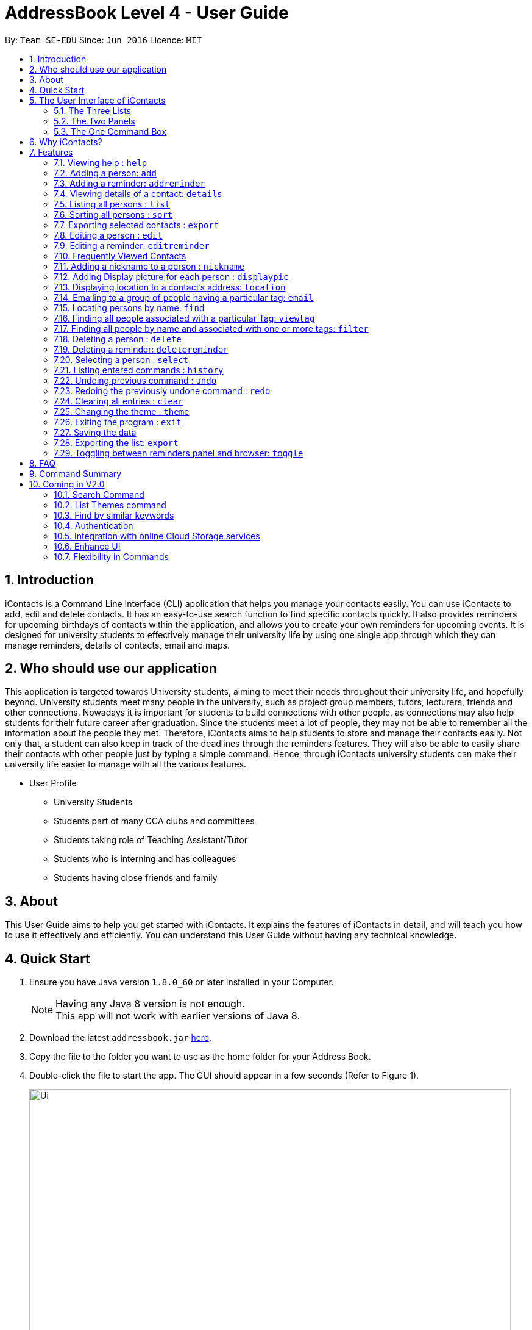= AddressBook Level 4 - User Guide
:toc:
:toc-title:
:toc-placement: preamble
:sectnums:
:imagesDir: images
:stylesDir: stylesheets
:experimental:
ifdef::env-github[]
:tip-caption: :bulb:
:note-caption: :information_source:
endif::[]
:repoURL: https://github.com/se-edu/addressbook-level4

By: `Team SE-EDU`      Since: `Jun 2016`      Licence: `MIT`


== Introduction

iContacts is a Command Line Interface (CLI) application that helps you manage your contacts easily. You can use iContacts to add, edit and delete contacts. It has an easy-to-use search function to find specific contacts quickly. It also provides reminders for upcoming birthdays of contacts within the application, and allows you to create your own reminders for upcoming events.
It is designed for university students to effectively manage their university life by using one single app through which they can manage reminders, details of contacts, email and maps.

== Who should use our application

This application is targeted towards University students, aiming to meet their needs throughout their university life, and hopefully beyond. University students meet many people in the university, such as project group members, tutors, lecturers, friends and other connections. Nowadays it is important for students to build connections with other people, as connections may also help students for their future career after graduation. Since the students meet a lot of people, they may not be able to remember all the information about the people they met. Therefore, iContacts aims to help students to store and manage their contacts easily.
Not only that, a student can also keep in track of the deadlines through the reminders features. They will also be able to easily share their contacts with other people just by typing a simple command. Hence, through iContacts university students can make their university life easier to manage with all the various features.

*  User Profile

**  University Students
**  Students part of many CCA clubs and committees
**  Students taking role of Teaching Assistant/Tutor
**  Students who is interning and has colleagues
**  Students having close friends and family

== About

This User Guide aims to help you get started with iContacts. It explains the features of iContacts in detail, and will teach you how to use it effectively and efficiently. You can understand this User Guide without having any technical knowledge.


== Quick Start

.  Ensure you have Java version `1.8.0_60` or later installed in your Computer.
+
[NOTE]
Having any Java 8 version is not enough. +
This app will not work with earlier versions of Java 8.
+
.  Download the latest `addressbook.jar` link:{repoURL}/releases[here].
.  Copy the file to the folder you want to use as the home folder for your Address Book.
.  Double-click the file to start the app. The GUI should appear in a few seconds (Refer to Figure 1).
+
image::Ui.png[width="790"]
_Figure 1: iContacts GUI._
+
.  Type the command in the command box and press kbd:[Enter] to execute it. +
e.g. typing *`help`* and pressing kbd:[Enter] will open the help window.
.  Some example commands you can try:

* *`list`* : lists all contacts
* **`add`**`n/John Doe p/98765432 e/johnd@example.com a/John street, block 123, #01-01` : adds a contact named `John Doe` to the Address Book.
* **`delete`**`3` : deletes the 3rd contact shown in the current list
* *`exit`* : exits the app

.  Refer to the link:#features[Features] section below for details of each command.


== The User Interface of iContacts

=== The Three Lists

* Contacts List +
+
It allows user to see the list of off contacts, and refer to them while adding, deleting or updating any contact. The list of contacts can be changed by searching, filtering and sorting the contacts.
In the list one can view the most unique details about the contact, like their name, personalised nickname, tags and phone number.

* Birthdays List +
+
With this list right on the home screen it will be impossible to forget the birthday of your contacts. This list shows the birthday of all contacts in this month and a special icon for those whose birthday is today or tomorrow.

* Reminder List +
+
Find all your reminders in sorted manner here. The ones with `Red` indicate the due date is today, `Yellow` having due date in 3 days and `Green` for the rest. The passed events have no colour.


=== The Two Panels

* Browser Panel +
+
It allows you to see the webpage of a contact or the location in Google maps.

* Details Panel +
+
View more details of a contact by selecting him in this panel. It shows other details like, email, birthday and address.

=== The One Command Box +

This is where the Magic happens, type in the command and get instant results for the various commands in result box.

== Why iContacts?

* Convenient
* Fast
* One stop place to manage all university related activities

== Features

====
*Command Format*

* Words in `UPPER_CASE` are the parameters to be supplied by the user e.g. in `add n/NAME`, `NAME` is a parameter which can be used as `add n/John Doe`.
* Items in square brackets are optional e.g `n/NAME [t/TAG]` can be used as `n/John Doe t/friend` or as `n/John Doe`.
* Items with `…`​ after them can be used multiple times including zero times e.g. `[t/TAG]...` can be used as `{nbsp}` (i.e. 0 times), `t/friend`, `t/friend t/family` etc.
* Parameters can be in any order e.g. if the command specifies `n/NAME p/PHONE_NUMBER`, `p/PHONE_NUMBER n/NAME` is also acceptable.
====

=== Viewing help : `help`

Format: `help`

=== Adding a person: `add`

Adds a person to the address book +
Format: `add n/NAME p/PHONE_NUMBER e/EMAIL a/ADDRESS [b/BIRTHDAY] [t/TAG]...`

[TIP]
A person can have no birthday entry, or at most 1
A person can have any number of tags (including 0)

Examples:

* `add n/John Doe p/98765432 e/johnd@example.com a/John street, block 123, #01-01`
* `add n/Betsy Crowe t/friend e/betsycrowe@example.com a/Newgate Prison p/1234567 b/21/10/1995 t/criminal`

// tag::addReminder[]
=== Adding a reminder: `addreminder`

Adds a reminder to iContacts. +
Format: `addreminder rd/REMINDER d/DATE ti/TIME`

****
* All three parameters REMINDER, DATE and TIME must be filled. +
* DATE must be in the format dd/mm/yyyy. `'-'`, `'/'` or `'.'` can be used to separate the day, month and year field of the date,
 and they need not be paired up (i.e. 24.03/2017 is acceptable as well). +
* TIME must be in 24-hr format, with a colon separating the hour and minute values. Example: 08:00, 16:00, 23:59. +
* REMINDER can be of any value, as long as it is not empty.
****

Examples:

* `addreminder rd/Dinner with family d/10/10/2017 ti/18:00` (Refer to Figure 2)
* `addreminder rd/CS2105 Assignment d/26.10-2017 ti/23:59`

image::ReminderPast.png[width=500]
_Figure 2: Reminder for a dinner with family on 10/10/2017 at 18:00._

The reminder cells are colored differently according to the urgency of the event:

****
* If the event has passed, the reminder cell is colored in dark grey (Refer to Figure 2). +
* If the event is happening today, the reminder cell is colored in red (Refer to Figure 3). +
* If the event is happening within three days, the reminder cell is colored in yellow (Refer Figure 4). +
* If the event is happening more than three days later, the reminder cell is colored in green (Refer to Figure 5).
****

image::ReminderToday.png[width=500]
_Figure 3: A reminder of an event happening today._

image::ReminderThreeDays.png[width=500]
_Figure 4: A reminder of an event happening within three days._

image::ReminderNormal.png[width=500]
_Figure 5: A reminder of an event happening more than three days later._

[NOTE]
====
* The countdown to the event, as well as the color of the reminder cells, *are not dynamic*. A new count and update
only takes place when the program is started up, and when an edit is made to a reminder.
* The `undo` and `redo` commands do not work for commands that affect the reminders.
====
// end::addReminder[]

//tag::details[]
=== Viewing details of a contact: `details`

Shows the full contact information of a person in the address book. +
Format: `details INDEX`

****
* Shows the full contact information of the person at the specified `INDEX`.
* The index refers to the index number shown in the list of reminders. The index *must be a positive integer* 1, 2, 3...
****

Examples:

* `details 1` +
Show the full contact information of the person at index 1 (Refer to Figure 6).

image::details.png[width=790]
_Figure 6: The full contact information of the person at index 1._
//end::details[]

=== Listing all persons : `list`

Shows a list of all persons in the address book. +
Format: `list`

=== Sorting all persons : `sort`

Sorts and shows a list of all persons in the address book alphabetically. +
Format: `sort`

=== Exporting selected contacts : `export`

Exports selected contacts in iContacts. +
Format: `export [r/RANGE] [p/PATH]`

****
* Exports the person/s at the specified `RANGE` to a specified `PATH`.
* The range refers to any index number shown in the most recent listing.
* The range *must be a positive integer and must not be larger than the last index of the list* 1, 2, 3, 4-7, ...
* The path *must include the file name without the file extension* c:\exports\classmates
****

Examples:

* `list` +
`export r/all p/c:\exports\classmates` +
Exports all the contacts to the file *classmates.xml* in path *c:\exports*.

`export r/1-4 p/c:\exports\classmates` +
Exports the contacts from index 1 to index 4 to the file *classmates.xml* in path *c:\exports*.

`export r/1-4,6,8 p/c:\exports\classmates` +
Exports the contacts at index 1 to index 4 with index 6 and index 8 to the file *classmates.xml* in path *c:\exports*.

=== Editing a person : `edit`

Edits an existing person in the address book. +
Format: `edit INDEX [n/NAME] [p/PHONE] [e/EMAIL] [a/ADDRESS] [b/BIRTHDAY] [t/TAG]...`

****
* Edits the person at the specified `INDEX`. The index refers to the index number shown in the last person listing. The index *must be a positive integer* 1, 2, 3, ...
* At least one of the optional fields must be provided.
* Existing values will be updated to the input values.
* When editing tags, the existing tags of the person will be removed i.e adding of tags is not cumulative.
* You can remove all the person's tags by typing `t/` without specifying any tags after it.
* You can remove a person's birthday entry by typing `b/` without specifying a birthday after it.
****

Examples:

* `edit 1 p/91234567 e/johndoe@example.com` +
Edits the phone number and email address of the 1st person to be `91234567` and `johndoe@example.com` respectively.
* `edit 2 n/Betsy Crower t/` +
Edits the name of the 2nd person to be `Betsy Crower` and clears all existing tags.
* `edit 3 b/` +
Clear the birthday of the 3rd person.

// tag::editReminder[]
=== Editing a reminder: `editreminder`

Edits an existing reminder in iContacts. +
Format: `editreminder INDEX [rd/REMINDER] [d/DATE] [ti/TIME]`

****
* Edits the reminder at the specified `INDEX`. The index refers to the index number shown in the list of reminders. The index *must be a positive integer* 1, 2, 3...
* At least one of the optional fields must be provided.
* Existing values will be updated to the given input values. If the field is left empty, the original value will be used instead.
****

Examples:

* `editreminder 1 rd/Drink coffee` +
Edits the content of the 1st reminder to be `Drink coffee`.
* `editreminder 3 d/25/12/2017 ti/19:00` +
Edits the date and time of the 3rd reminder to be `25/12/2017` and `19:00` respectively.
// end::editReminder[]

// tag::fvc[]
=== Frequently Viewed Contacts

Shows the user a list of top five contacts which the user has viewed the most +


****
* The top five users are decided based on these commands : `select`, `viewtag`, `email`, `location`.
* The more the user is being searched or viewed, his Popularity Counter increases making him move on the top of the Favourites
* The list keeps automatically updating after each of the four mentioned commands are executed.
* Any new contacts will have a Popularity Counter of 0 initially.
* If two people have same popularity then the person who was added earlier is shown before in the Top 5 list
* The following commands increase the popularity counter of the person viewed/searched:
** `select`
** `details` [special case when counter increases by 2 as it is a stronger indicator of who could be a frequently visited contact]
** `viewtag`
** `email`
** `location`
****

Examples:

If the contact `Roy Balakrishnan` is `selected` once, he will be moved to the top of the list as his popularity counter is more than the rest of the contacts.
This can be seen in the image below:

image::frequentlyVisited.PNG[width="790"]
_Figure 7: `Roy Balakrishnan` is moved to the top of the list._
//end::fvc[]

// tag::nickname[]
=== Adding a nickname to a person : `nickname`

Adds a nickname to an existing person in the address book. +
Format: `nickname INDEX [NICKNAME]`

****
* Adds a nickname to the person at the specified `INDEX`. The index refers to the index number shown in the last person listing. The index *must be a positive integer* 1, 2, 3, ...
* Existing values will be updated to the input values.
* You can remove the person's nickname without specifying anything after the `INDEX`.
****

Examples:

* `nickname 1 Eddie` +
Adds a nickname `Eddie` to the 1st person.
* `nickname 1` +
Removes the nickname from the the 1st person.
// end::nickname[]

// tag::displaypic[]

=== Adding Display picture for each person : `displaypic`

Adds a Display Picture to an existing person in the address book. +
Format: `displaypic INDEX [PATHOFIMAGE]`

****
* The picture at the path address will be added to the person at the specified `INDEX` of current list
* The person can have either 0 or 1 display picture
* Existing picture will be updated to with the new input path
* Picture can be removed by leaving the PATHOFIMAGE empty
* The image should be on the local computer and the PATHOFIMAGE must be valid although it can bedeleted from local device after command is executed
* If no image is given then the default picture will be shown
****

Examples:

* `displaypic 1 C:\Users\Admin\Desktop\Sem 3 Mods\CS2103T\mypic.jpg` +
Adds the `mypic.jpg` at the given path to the person at `INDEX` 1 as his display picture (Refer to Figure 8)
* `displaypic 2` +
Removes the existing display picture for the person at `INDEX` 2

image::displaypic.png[width="790"]
_Figure 8: Adds a picture to the first person._

// end::displaypic[]

// tag::location[]

=== Displaying location to a contact's address: `location`

Uses Google Maps to show location of the address of the selected `INDEX` +
Format: `location INDEX`

****
* The location is shown in browser panel using Google Maps
* The current location is the location of device from where the command is executed
* The command is only valid for INDEX which have an valid address
* The application let's Google Maps handle the case when invalid address is specified for a person
****

Examples:

* `location 2`
Returns location of the address of person at `INDEX` 2 (Refer to Figure 9)

image::location.PNG[width="790"]
_Figure 9: Displays the location of the second person._

// end::location[]

// tag::email[]

=== Emailing to a group of people having a particular tag: `email`

Opens up the link to send email to all people of having a particular tag. A drafter email with subject, body and recipients is opened in default browser +
Format: `email s/SERVICE to/KEYWORD [sub/SUBJECT] [b/BODY]`

****
* The `KEYWORD` should be a tag which has atleast 1 person associated with it
* The `SERVICE` supported are only `gmail` and `outlook`
* The `SUBJECT` and `BODY` prefix are optional and can be skipped
* The email drafting will open up in the default browser of your local device
* The command will add all people with the `KEYWORD` tag as the recepeints, subject as `SUBJECT` and body as `BODY`
****

Examples:

* `email s/gmail to/cs2103 sub/Meeting body/Morning 10 am `
Allows to send email after drafting message to everyone with the tag `cs2103` in the default browser

//image::email.PNG[width="790"]

// end::email[]


=== Locating persons by name: `find`

Finds persons whose names or nicknames contain any of the given keywords. +
Format: `find KEYWORD [MORE_KEYWORDS]`

****
* The search is case insensitive. e.g `hans` will match `Hans`
* The order of the keywords does not matter. e.g. `Hans Bo` will match `Bo Hans`
* Only the name and nickname is searched.
* Only full words will be matched e.g. `Han` will not match `Hans`
* Persons matching at least one keyword will be returned (i.e. `OR` search). e.g. `Hans Bo` will return `Hans Gruber`, `Bo Yang`
****

Examples:

* `find John` +
Returns `john` and `John Doe`
* `find Betsy Tim John` +
Returns any person having names `Betsy`, `Tim`, or `John`

// tag::viewtag[]
=== Finding all people associated with a particular Tag: `viewtag`

Finds all people who have the tag given in the keyword. +
Format: `viewtag KEYWORD`

****
* The search is case insensitive. e.g `friends` tag matches with `Friends`
* There should only be exactly 1 keyword
* Only tags of people are searched
* The entire keyword should match with the tag
* Even if one of the many tags of a person exactly matches the keywords, the person will be listed. e.g `Betty` having `friends` and `classmate` will be matched with keyword `friend`
****

Examples:

* `viewtag cs2103` +
Returns all people who have the tag `cs2103` associated with them
* `viewtag friends` +
Returns `Alex` and `Bernice1 as they are having the tag `friends` (Refer to Figure 10)

image::viewtag.PNG[width="790"]
_Figure 10: Listing all contacts with the tag `friends`._
//end::viewtag[]

// tag::filter[]
=== Finding all people by name and associated with one or more tags: `filter`

Finds persons whose names and/or tag(s) contain any of the given keywords. +
Format: `filter [n/NAME] [t/TAG]`

****
* To search by name, type the keywords after the `n/`.
* To search by tag, type the keywords after the `t/`.
* The search is case insensitive. e.g `hans` will match `Hans`
* Only full words will be matched e.g. `Han` will not match `Hans`
* Persons matching all keywords will be returned (i.e. `AND` search). e.g. `Hans Bo` will return `Hans Bo` but not `Hans Yang`
****

Examples:

* `filter n/John` +
Returns `john` and `John Doe`
* `filter n/John n/Doe` +
`filter n/John Doe` +
Returns any person with both `John` and `Doe` in his name.
* `filter t/friends` +
Returns any persons with the tag `friends`.
* `filter t/friends t/colleagues` +
`filter t/friends colleagues` +
Returns any person with the tag `friends` and `colleagues`.
* `filter n/John t/friends` +
Returns any person having the name `John` and with the tag `friends`.
// end::filter[]

=== Deleting a person : `delete`

Deletes the specified person from the address book. +
Format: `delete INDEX`

****
* Deletes the person at the specified `INDEX`.
* The index refers to the index number shown in the most recent listing.
* The index *must be a positive integer* 1, 2, 3, ...
****

Examples:

* `list` +
`delete 2` +
Deletes the 2nd person in the address book.
* `find Betsy` +
`delete 1` +
Deletes the 1st person in the results of the `find` command.

// tag::deleteReminder[]
=== Deleting a reminder: `deletereminder`

Deletes a specified reminder from iContacts. +
Format: `deletereminder INDEX`

****
* Deletes the reminder at the specified `INDEX`.
* The index refers to the index number shown in the list of reminders.
* The index *must be a positive integer* 1, 2, 3, ...
****

Examples:

* `deletereminder 1` +
Deletes the 1st reminder in iContacts.
* `deletereminder 20` +
Deletes the 20th reminder in iContacts.
// end::deleteReminder[]

=== Selecting a person : `select`

Selects the person identified by the index number used in the last person listing. +
Format: `select INDEX`

****
* Selects the person and loads the Google search page the person at the specified `INDEX`.
* The index refers to the index number shown in the most recent listing.
* The index *must be a positive integer* `1, 2, 3, ...`
****

Examples:

* `list` +
`select 2` +
Selects the 2nd person in the address book.
* `find Betsy` +
`select 1` +
Selects the 1st person in the results of the `find` command.

=== Listing entered commands : `history`

Lists all the commands that you have entered in reverse chronological order. +
Format: `history`

[NOTE]
====
Pressing the kbd:[&uarr;] and kbd:[&darr;] arrows will display the previous and next input respectively in the command box.
====

// tag::undoredo[]
=== Undoing previous command : `undo`

Restores the address book to the state before the previous _undoable_ command was executed. +
Format: `undo`

[NOTE]
====
Undoable commands: those commands that modify the address book's content (`add`, `delete`, `edit`, `clear` and `nickname`).
====

Examples:

* `delete 1` +
`list` +
`undo` (reverses the `delete 1` command) +

* `select 1` +
`list` +
`undo` +
The `undo` command fails as there are no undoable commands executed previously.

* `delete 1` +
`clear` +
`undo` (reverses the `clear` command) +
`undo` (reverses the `delete 1` command) +

=== Redoing the previously undone command : `redo`

Reverses the most recent `undo` command. +
Format: `redo`

Examples:

* `delete 1` +
`undo` (reverses the `delete 1` command) +
`redo` (reapplies the `delete 1` command) +

* `delete 1` +
`redo` +
The `redo` command fails as there are no `undo` commands executed previously.

* `delete 1` +
`clear` +
`undo` (reverses the `clear` command) +
`undo` (reverses the `delete 1` command) +
`redo` (reapplies the `delete 1` command) +
`redo` (reapplies the `clear` command) +
// end::undoredo[]

=== Clearing all entries : `clear`

Clears all entries from the address book. +
Format: `clear`

// tag::theme[]
=== Changing the theme : `theme`

Changes the theme of the address book to a specific theme. +
Format: `theme THEME`

****
* The search is case insensitive. e.g `night` will match `Night`.
* Only full theme names will be matched e.g. `night` will not match `nigh`.
****

Examples:

* `theme day` +
Changes the theme to `day` (Refer to Figure 11).

image::themeDisplay.png[width="790"]
_Figure 11: Theme changed to `day`._
// end::theme[]

=== Exiting the program : `exit`

Exits the program. +
Format: `exit`

=== Saving the data

Address book data are saved in the hard disk automatically after any command that changes the data. +
There is no need to save manually.

=== Exporting the list: `export`

Exports the last displayed list to a specified location. +
Format: `export [SAVE LOCATION]NAME`

****
* Exports the last displayed list as `NAME.xml` to a specified `SAVE LOCATION`.
* If `SAVE LOCATION` is omitted, the list will be saved at a default folder "data".
****

Examples:

* `export newData/newList` +
Exports the last displayed list to `newData` folder as `newList.xml`.
* `export newList` +
Saves the last displayed list to the default location as `newList.xml`.

// tag::toggle[]
=== Toggling between reminders panel and browser: `toggle`

Toggle between the reminders panel (Refer to Figure 12 below) and the browser (Refer to Figure 13 below) as needed. +
The reminders panel would display reminders for upcoming birthdays amongst the contacts in the current month and
also reminders that users can set for themselves. The birthday reminders and reminders are
displayed chronologically. +
Format: `toggle`

****
* iContacts would display the reminders panel at start up.
* Executing the `select` command would always bring the browser to the front.
* Toggling to the browser without first executing a `select` command would display a default background (Refer to Figure 14).
* Executing this `toggle` command when the application is showing the details of a contact would always bring the reminders panel to the front, and then
alternate between the reminders panel and the browser on further execution of the `toggle` command.
****


image::RemindersPanel.png[width="790"]
_Figure 12 : The reminders panel._

image::BrowserPanel.png[width="790"]
_Figure 13 : The browser panel._

image::DefaultBackground.png[width="790"]
_Figure 14 : The default background._
// end::toggle[]

== FAQ

*Q*: How do I transfer my data to another Computer? +
*A*: Install the app in the other computer and overwrite the empty data file it creates with the file that contains the data of your previous Address Book folder.

== Command Summary

* *Add* `add n/NAME p/PHONE_NUMBER e/EMAIL a/ADDRESS [b/BIRTHDAY] [t/TAG]...` +
e.g. `add n/James Ho p/22224444 e/jamesho@example.com a/123, Clementi Rd, 1234665 b/21/10/1995 t/friend t/colleague`
* *Add Reminders* : `addreminder rd/REMINDER d/DATE ti/TIME` +
e.g. `addreminder rd/Dinner with family d/25/12/2017 ti/18:00`
* *Clear* : `clear`
* *Delete* : `delete INDEX` +
e.g. `delete 3`
* *Delete Reminders* : `deletereminder INDEX` +
e.g. `deletereminder 3`
* *Edit* : `edit INDEX [n/NAME] [p/PHONE_NUMBER] [e/EMAIL] [a/ADDRESS] [b/BIRTHDAY] [t/TAG]...` +
e.g. `edit 2 n/James Lee e/jameslee@example.com`
* *Edit Reminders* : `editreminder INDEX [rd/REMINDER] [d/DATE] [ti/TIME]`  +
e.g. `editreminder 2 rd/Change reminder d/01-01-2017 ti/09:00`
* *Nickname* : `nickname INDEX [NICKNAME]` +
e.g. `nickname 1 Jamie`
* *Find* : `find KEYWORD [MORE_KEYWORDS]` +
e.g. `find James Jake`
* *ViewTag* : `viewtag KEYWORD` +
e.g. `viewtag enemy`
* *Display Picture* : `displaypic INDEX [PATHOFIMAGE]` +
e.g. `displaypic 2 C:\Users\Admin\Desktop\Sem 3 Mods\CS2103T\mypic.jpg`
* *Email Command* : `email s/SERVICE to/TAG [sub/SUBJECT] [body/BODY]` +
e.g. `email s/gmail to/cs2103 sub/Submission body/Monday Deadline`
* *Filter* : `filter [n/NAME] [t/TAG]` +
e.g. `filter n/John t/friends`
* *List* : `list`
* *Sort* : `sort`
* *Help* : `help`
* *Select* : `select INDEX` +
e.g.`select 2`
* *Details* : `details INDEX` +
e.g.`details 2`
* *Location* : `location INDEX` +
e.g.`location 2`
* *History* : `history`
* *Undo* : `undo`
* *Redo* : `redo`
* *Toggle* : `toggle`
* *Theme* : `theme THEME` +
e.g. `theme day`


== Coming in V2.0

=== Search Command +
Users will be able to search for persons fulfilling *all* keywords provided by the users. +
This allow a more focused and efficient search for users. +
Format: `search KEYWORD [MORE KEYWORDS]` +
`KEYWORD` is either `n/PHONE` or `t/TAG`

****
* The search is case insensitive. e.g `hans` will match `Hans`.
* The order of the keywords does not matter. e.g. `Hans Bo` will match `Bo Hans`.
* Both name and tags are searched.
* Only full words and tags will be matched e.g. `Han` will not match `Hans`, `volleyball` will not match `vball`.
* Persons matching *all* the keywords will be returned.
****

Examples:

* `search n/Dickson t/volleyball` +
Returns all persons with name matching `Dickson` (case-insensitive) *and* tag matching `volleyball` (case-insensitive).
* `search t/friend t/NUS t/Computing` +
Returns all persons having tags `friend`, `NUS`, and `Computing` (all case-insensitive).

=== List Themes command +
Users will be able to switch to different color themes. They will be able to choose from a list of themes. +
This allows users to better customise their address book.

==== List Theme +
Format: `listTheme` +
A window will pop up displaying the list of available themes. Users need only take note of the theme name of the theme they are interested in for the next step.

=== Find by similar keywords +
Users would be able to obtain a list of contacts by entering similar keywords that is not identical. +
This is an enhancement to the existing `find` command, so format of command would remain the same. +

Examples:

* `find john` +
Returns `john` and `John Doe` and `Jon` +
* `find delylah justin`
One possible list of contacts returned might be `delilah`, `justinn` and `Justin Lim`.

=== Authentication +
Users would be required to provide authentication to access the application. This is so as to ensure the privacy of the contact information within the application. +
Users would be prompted to sign up when they use the application for the first time. +
To change the password, users need only type the command `reset`. Users would then be prompted for the new password.

=== Integration with online Cloud Storage services +
Users would be able to store and synchronize their contacts in the application within popular Cloud Storage services such as Google Drive. +
Users would be required to provide authentication for the Cloud Storage services of their choice, and then any changes to the contacts of the application
would be synchronized with the copy within the Cloud service. +
This way, users would have a backup copy of their contacts. Users would also be able to access their contacts from other devices, bringing about portability.


=== Enhance UI

The current User Interface (UI) doesn’t seem visually appealing to the user, which is why I plan to improve the design of the product. I aim to make it in the form of a chatbot where each command typed is a message sent by us and the result of command is the message sent by the product to us.
This will make the user feel more connected to the product as it adds a personal touch where user feels like he is interacting directly with a person. This enhancement will be perfectly suitable for the target audience which is the university students as they will be more comfortable using an application which works similar to a messaging platform.


=== Flexibility in Commands

Currently, iContacts is limited in terms of the command keyword that needs to be typed in for executing a command. For e.g. in order to view the location of a contact the `LOCATION` keyword needs to be used and using any other keyword instead of that will cause failure of the command.

To make the product more user friendly and provide more flexibility to the user, I aim to integrate the Natural Language Processing(NLP) library which will allow the successful execution of the command even when keywords similar to `LOCATION` are typed, for e.g. `MAP`, `DIRECTION`, `LOCATE`.

